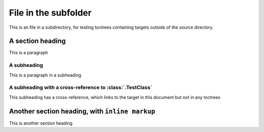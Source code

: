 File in the subfolder
-----------------------

This is an file in a subdirectory, for testing toctrees containing targets outside of the source directory.


A section heading
====================

This is a paragraph


A subheading
~~~~~~~~~~~~~~~~

This is a paragraph in a subheading


A subheading with a cross-reference to :class:`.TestClass`
~~~~~~~~~~~~~~~~~~~~~~~~~~~~~~~~~~~~~~~~~~~~~~~~~~~~~~~~~~~

This subheading has a cross-reference, which links to the target in this document but not in any toctrees


Another section heading, with ``inline markup``
==================================================

This is another section heading

